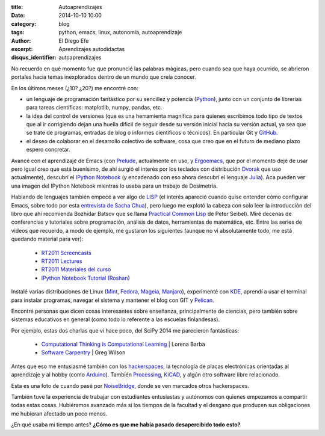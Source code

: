 :title: Autoaprendizajes
:date: 2014-10-10 10:00
:category: blog
:tags: python, emacs, linux, autonomia, autoaprendizaje
:author: El Diego Efe
:excerpt: Aprendizajes autodidactas
:disqus_identifier: autoaprendizajes

No recuerdo en qué momento fue que pronuncié las palabras mágicas,
pero cuando sea que haya ocurrido, se abrieron portales hacia temas
inexplorados dentro de un mundo que creía conocer.

En los últimos meses (¿10? ¿20?) me encontré con:

- un lenguaje de programación fantástico por su sencillez y potencia
  (`Python`_), junto con un conjunto de librerías para tareas
  científicas: matplotlib, numpy, pandas, etc.
- la idea del control de versiones (que es una herramienta magnífica
  para quienes escribimos todo tipo de textos que al ir corrigiendo
  dejan una huella dificil de seguir desde su versión inicial hacia su
  versión actual, ya sea que se trate de programas, entradas de blog o
  informes científicos o técnicos). En particular Git y `GitHub`_.
- el deseo de colaborar en el desarrollo colectivo de software, cosa
  que creo que en el futuro de mediano plazo espero concretar.

.. _Python: https://www.python.org/
.. _GitHub: https://github.com/

Avancé con el aprendizaje de Emacs (con `Prelude`_, actualmente en
uso, y `Ergoemacs`_, que por el momento dejé de usar pero igual creo
que está buenísimo, de ahí surgió el interés por los teclados con
distribución `Dvorak`_ que uso actualmente), descubrí el `IPython
Notebook`_ (y encadenado con eso ahora descubrí el lenguaje
`Julia`_). Aca pueden ver una imagen del IPython Notebook mientras lo
usaba para un trabajo de Dosimetría.

.. image:: https://farm8.staticflickr.com/7526/16105311107_68dd3d193b_b.jpg
   :width: 100%
   :align: center
   :alt: ventana del ipython notebook
   :target: https://farm8.staticflickr.com/7526/16105311107_ddbb444a88_o.png

Hablando de lenguajes también empecé a ver algo de `LISP`_
(el interés apareció cuando quise entender cómo configurar Emacs,
sobre todo por esta `entrevista de Sacha Chua`_), pero luego me
explotó la cabeza con solo leer la introducción del libro que ahí
recomienda Bozhidar Batsov que se llama `Practical Common Lisp`_ de
Peter Seibel). Miré decenas de conferencias y tutoriales sobre
programación, análisis de datos, herramientas de matemática,
etc. Entre las series de videos que recuerdo, a modo de ejemplo, me
gustaron los siguientes (aunque no vi absolutamente todo, me está
quedando material para ver):

   - `RT2011 Screencasts`_
   - `RT2011 Lectures`_
   - `RT2011 Materiales del curso`_
   - `IPython Notebook Tutorial (Roshan)`_

.. _Ergoemacs: http://ergoemacs.org/
.. _Prelude: http://batsov.com/prelude/
.. _IPython Notebook: http://ipython.org/
.. _Dvorak: http://es.wikipedia.org/wiki/Teclado_Dvorak
.. _Julia: http://julialang.org/
.. _LISP: http://es.wikipedia.org/wiki/Lisp
.. _entrevista de Sacha Chua: https://www.youtube.com/watch?v=-8DO0_pqLNA
.. _Practical Common Lisp: http://www.gigamonkeys.com/book/
.. _RT2011 Lectures: https://www.youtube.com/playlist?list=PL38859FD61FEEF0FE
.. _RT2011 Materiales del curso: http://vislab-ccom.unh.edu/~schwehr/Classes/2011/esci895-researchtools/
.. _RT2011 Screencasts: https://www.youtube.com/playlist?list=PL7E11B34616530F5E
.. _IPython Notebook Tutorial (Roshan): https://www.youtube.com/playlist?list=PLRJx8WOUx5Xd3_dgw5xRmABUd8MWdsA_C

Instalé varias distribuciones de Linux (`Mint`_, `Fedora`_, `Mageia`_,
`Manjaro`_), experimenté con `KDE`_, aprendí a usar el terminal para
instalar programas, navegar el sistema y mantener el blog con GIT y `Pelican`_.

.. _Pelican: https://github.com/getpelican/pelican
.. _Mint: http://www.linuxmint.com/
.. _Manjaro: http://manjaro.org/
.. _Mageia: http://www.mageia.org/es/
.. _Fedora: http://fedoraproject.org/es/
.. _KDE: https://www.kde.org/

Encontré personas que dicen cosas interesantes sobre enseñanza,
principalmente de ciencias, pero también sobre sistemas educativos en
general (como todo lo referente a las escuelas finlandesas).

Por ejemplo, estas dos charlas que vi hace poco, del SciPy 2014 me
parecieron fantásticas:

  - `Computational Thinking is Computational Learning`_ | Lorena Barba
  - `Software Carpentry`_ | Greg Wilson

.. _Computational Thinking is Computational Learning: https://www.youtube.com/watch?v=TWxwKDT88GU
.. _Software Carpentry: https://www.youtube.com/watch?v=1e26rp6qPbA


Antes que eso me entusiasmé también con los `hackerspaces`_, la
tecnología de placas electrónicas orientadas al aprendizaje y al hobby
(como `Arduino`_). También `Processing`_, `KiCAD`_, y algún otro
software libre relacionado.

Esta es una foto de cuando pasé por `NoiseBridge`_, donde se ven
marcados otros hackerspaces.

.. _NoiseBridge: https://www.noisebridge.net/

.. image:: https://farm4.staticflickr.com/3800/11578496543_263dd83110_o.jpg
   :scale: 100%
   :width: 100%
   :align: center
   :alt: mapa en Noisebridge

.. _hackerspaces: http://hackerspaces.org/wiki/
.. _Arduino: http://www.arduino.cc/
.. _Processing: http://www.processing.org/
.. _KiCAD: http://www.kicad-pcb.org

También tuve la experiencia de trabajar con estudiantes entusiastas y
autónomos con quienes empezamos a compartir todas estas
cosas. Hubiéramos avanzado más si los tiempos de la facultad y el
desgano que producen sus obligaciones me hubieran afectado un poco
menos.

¿En qué usaba mi tiempo antes? **¿Cómo es que me había pasado
desapercibido todo esto?**
